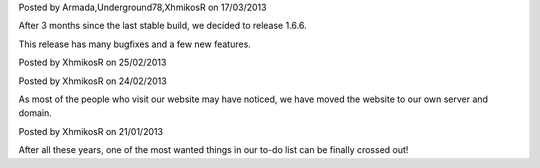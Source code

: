 
.. raw:: html

    <div class="new">
    <h2>
        <a href="/2013/03/17/1.6.6-released/">v1.6.6 is released</a>
    </h2>

Posted by Armada,Underground78,XhmikosR on 17/03/2013

After 3 months since the last stable build, we decided to release 1.6.6.

This release has many bugfixes and a few new features.

.. raw:: html

        <a class="read-more reference internal" href="/2013/03/17/1.6.6-released/">(read more...)</a>
    </div>
.. raw:: html

    <div class="new">
    <h2>
        <a href="/2013/02/25/binaries-are-signed/">Binaries are signed</a>
    </h2>

Posted by XhmikosR on 25/02/2013

.. raw:: html

    <p>
    Thanks to <strong><a href="http://www.certum.eu/certum/cert,eindex_en.xml">Certum</a></strong>,
    binaries will be digitally signed!
    </p>

.. raw:: html

        <a class="read-more reference internal" href="/2013/02/25/binaries-are-signed/">(read more...)</a>
    </div>
.. raw:: html

    <div class="new">
    <h2>
        <a href="/2013/02/24/website-was-moved/">Website was moved to our own server</a>
    </h2>

Posted by XhmikosR on 24/02/2013

As most of the people who visit our website may have noticed, we have moved
the website to our own server and domain.

.. raw:: html

        <a class="read-more reference internal" href="/2013/02/24/website-was-moved/">(read more...)</a>
    </div>
.. raw:: html

    <div class="new">
    <h2>
        <a href="/2013/01/21/trac-was-moved/">Trac was moved to our own server</a>
    </h2>

Posted by XhmikosR on 21/01/2013

After all these years, one of the most wanted things in our to-do list can be
finally crossed out!

.. raw:: html

        <a class="read-more reference internal" href="/2013/01/21/trac-was-moved/">(read more...)</a>
    </div>